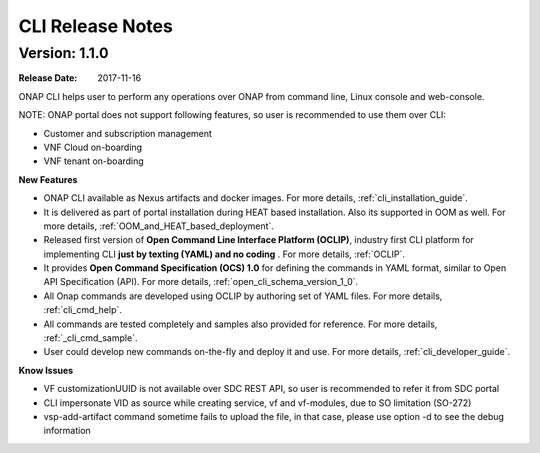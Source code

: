 .. This work is licensed under a Creative Commons Attribution 4.0 International License.

CLI Release Notes
=================

Version: 1.1.0
--------------

:Release Date: 2017-11-16

ONAP CLI helps user to perform any operations over ONAP from command line, Linux console and web-console.

NOTE: ONAP portal does not support following features, so user is recommended to use them over CLI:

* Customer and subscription management
* VNF Cloud on-boarding
* VNF tenant on-boarding

**New Features**

* ONAP CLI available as Nexus artifacts and docker images.
  For more details, :ref:`cli_installation_guide`.
* It is delivered as part of portal installation during HEAT based installation. Also its supported in OOM as well.
  For more details, :ref:`OOM_and_HEAT_based_deployment`.
* Released first version of **Open Command Line Interface Platform (OCLIP)**, industry first CLI platform for implementing CLI **just by texting (YAML) and no coding** .
  For more details, :ref:`OCLIP`.
* It provides **Open Command Specification (OCS) 1.0** for defining the commands in YAML format, similar to Open API Specification (API).
  For more details, :ref:`open_cli_schema_version_1_0`.
* All Onap commands are developed using OCLIP by authoring set of YAML files.
  For more details, :ref:`cli_cmd_help`.
* All commands are tested completely and samples also provided for reference.
  For more details, :ref:`_cli_cmd_sample`.
* User could develop new commands on-the-fly and deploy it and use.
  For more details, :ref:`cli_developer_guide`.

**Know Issues**

* VF customizationUUID is not available over SDC REST API, so user is recommended to refer it from SDC portal
* CLI impersonate VID as source while creating service, vf and vf-modules, due to SO limitation (SO-272)
* vsp-add-artifact command sometime fails to upload the file, in that case, please use option -d to see the debug information


